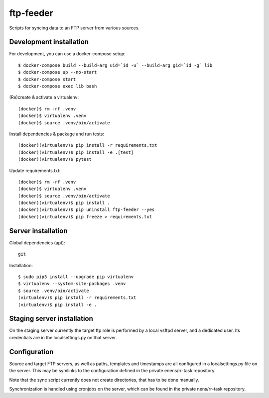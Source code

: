 ftp-feeder
==========

Scripts for syncing data to an FTP server from various sources. 

Development installation
------------------------

For development, you can use a docker-compose setup::

    $ docker-compose build --build-arg uid=`id -u` --build-arg gid=`id -g` lib
    $ docker-compose up --no-start
    $ docker-compose start
    $ docker-compose exec lib bash

(Re)create & activate a virtualenv::

    (docker)$ rm -rf .venv
    (docker)$ virtualenv .venv
    (docker)$ source .venv/bin/activate

Install dependencies & package and run tests::

    (docker)(virtualenv)$ pip install -r requirements.txt
    (docker)(virtualenv)$ pip install -e .[test]
    (docker)(virtualenv)$ pytest

Update requirements.txt::
    
    (docker)$ rm -rf .venv
    (docker)$ virtualenv .venv
    (docker)$ source .venv/bin/activate
    (docker)(virtualenv)$ pip install .
    (docker)(virtualenv)$ pip uninstall ftp-feeder --yes
    (docker)(virtualenv)$ pip freeze > requirements.txt


Server installation
-------------------

Global dependencies (apt)::

    git

Installation::

    $ sudo pip3 install --upgrade pip virtualenv
    $ virtualenv --system-site-packages .venv
    $ source .venv/bin/activate
    (virtualenv)$ pip install -r requirements.txt
    (virtualenv)$ pip install -e .


Staging server installation
---------------------------

On the staging server currently the target ftp role is performed by a local
vsftpd server, and a dedicated user. Its credentials are in the
localsettings.py on that server.


Configuration
-------------

Source and target FTP servers, as well as paths, templates and timestamps are
all configured in a localsettings.py file on the server. This may be symlinks
to the configuration defined in the private enens/rr-task repository.

Note that the sync script currently does not create directories, that has to be
done manually.

Synchronization is handled using cronjobs on the server, which can be found in
the private nens/rr-task repository.
